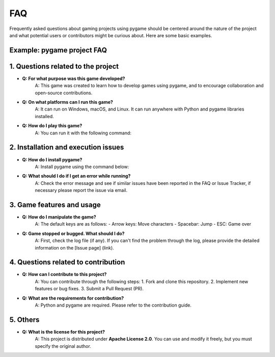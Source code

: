 FAQ
----

Frequently asked questions about gaming projects using pygame should be centered around the nature of the project and what potential users or contributors might be curious about. Here are some basic examples.

**Example: pygame project FAQ**
===========

**1. Questions related to the project**
===========

- **Q: For what purpose was this game developed?**  
    A: This game was created to learn how to develop games using pygame, and to encourage collaboration and open-source contributions.

- **Q: On what platforms can I run this game?**  
    A: It can run on Windows, macOS, and Linux. It can run anywhere with Python and pygame libraries installed.

- **Q: How do I play this game?**  
    A: You can run it with the following command:
.. code-block:: bash
        python main.py
    

**2. Installation and execution issues**
===========

- **Q: How do I install pygame?**  
    A: Install pygame using the command below:
.. code-block:: bash
        pip install pygame
    

- **Q: What should I do if I get an error while running?**  
    A: Check the error message and see if similar issues have been reported in the FAQ or Issue Tracker, if necessary please report the issue via email.

**3. Game features and usage**
===========

- **Q: How do I manipulate the game?**  
    A: The default keys are as follows:
    - Arrow keys: Move characters
    - Spacebar: Jump
    - ESC: Game over

- **Q: Game stopped or bugged. What should I do?**  
    A: First, check the log file (if any). If you can't find the problem through the log, please provide the detailed information on the [Issue page] (link).

**4. Questions related to contribution**
===========

- **Q: How can I contribute to this project?**  
    A: You can contribute through the following steps:
    1. Fork and clone this repository.
    2. Implement new features or bug fixes.
    3. Submit a Pull Request (PR).

- **Q: What are the requirements for contribution?**  
    A: Python and pygame are required. Please refer to the contribution guide.

**5. Others**
===========
- **Q: What is the license for this project?**  
    A: This project is distributed under **Apache License 2.0**. You can use and modify it freely, but you must specify the original author.
